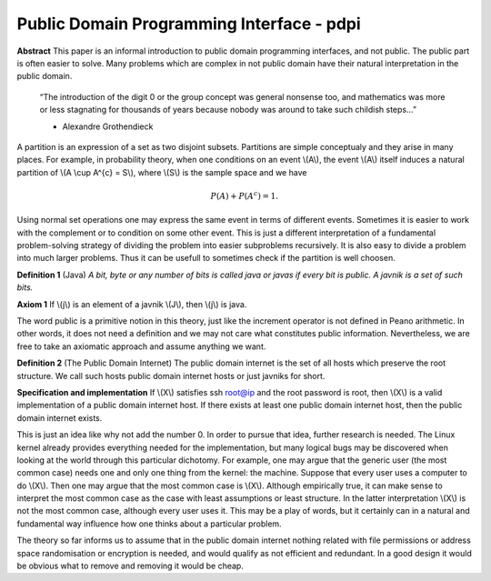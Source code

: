 Public Domain Programming Interface - pdpi
==========================================

**Abstract**
This paper is an informal introduction to public domain programming interfaces,
and not public. The public part is often easier to solve. Many problems which
are complex in not public domain have their natural interpretation in the public
domain. 

  “The introduction of the digit 0 or the group concept was general
  nonsense too, and mathematics was more or less stagnating for thousands of
  years because nobody was around to take such childish steps...”

  - Alexandre Grothendieck

A partition is an expression of a set as two disjoint subsets. Partitions are
simple conceptualy and they arise in many places. For example, in probability
theory, when one conditions on an event \\(A\\), the event \\(A\\) itself induces
a natural partition of \\(A \\cup A^{c} = S\\), where \\(S\\) is the sample space
and we have

.. math::

   P(A) + P(A^{c}) = 1.

Using normal set operations one may express the same event in
terms of different events. Sometimes it is easier to work with the complement
or to condition on some other event. This is just a different interpretation
of a fundamental problem-solving strategy of dividing the problem into easier
subproblems recursively. It is also easy to divide a problem into much larger
problems. Thus it can be usefull to sometimes check if the partition is well
choosen. 

**Definition 1** (Java) *A bit, byte or any number of bits is called java or
javas if every bit is public. A javnik is a set of such bits.*

**Axiom 1** If \\(j\\) is an element of a javnik \\(J\\), then \\(j\\) is java.

The word public is a primitive notion in this theory, just like the increment
operator is not defined in Peano arithmetic. In other words, it does not need
a definition and we may not care what constitutes public information. Nevertheless,
we are free to take an axiomatic approach and assume anything we want. 

**Definition 2** (The Public Domain Internet) The public domain internet is the set of all hosts
which preserve the root structure. We call such hosts public domain internet
hosts or just javniks for short.

**Specification and implementation**
If \\(X\\) satisfies ssh root@ip and the root password is root, then \\(X\\) is a
valid implementation of a public domain internet host. If there exists at least
one public domain internet host, then the public domain internet exists.

This is just an idea like why not add the number 0. In order to pursue that idea,
further research is needed. The Linux kernel already provides everything needed
for the implementation, but many logical bugs may be discovered when looking at
the world through this particular dichotomy. For example, one may argue that the
generic user (the most common case) needs one and only one thing from the kernel:
the machine. Suppose that every user uses a computer to do \\(X\\). Then one may
argue that the most common case is \\(X\\). Although empirically true,
it can make sense to interpret the most common case as the
case with least assumptions or least structure. In the latter interpretation 
\\(X\\) is not the most common case, although every user uses it. This may be a
play of words, but it certainly can in a natural and fundamental way influence
how one thinks about a particular problem.

The theory so far informs us to assume that in the public domain internet
nothing related with file permissions or address space randomisation or
encryption is needed, and would qualify as not efficient and redundant. In a
good design it would be obvious what to remove and removing it would be cheap. 
